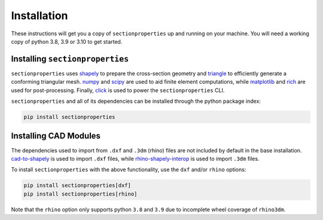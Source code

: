 .. _label-installation:

Installation
============

These instructions will get you a copy of ``sectionproperties`` up and running on your
machine. You will need a working copy of python 3.8, 3.9 or 3.10 to get started.

Installing ``sectionproperties``
--------------------------------

``sectionproperties`` uses `shapely <https://github.com/shapely/shapely>`_ to prepare
the cross-section geometry and `triangle <https://github.com/drufat/triangle>`_ to
efficiently generate a conforming triangular mesh.
`numpy <https://github.com/numpy/numpy>`_ and `scipy <https://github.com/scipy/scipy>`_
are used to aid finite element computations, while
`matplotlib <https://github.com/matplotlib/matplotlib>`_ and
`rich <https://github.com/Textualize/rich>`_ are used for post-processing.
Finally, `click <https://github.com/pallets/click>`_ is used to power the
``sectionproperties`` CLI.

``sectionproperties`` and all of its dependencies can be installed through the python
package index:

.. code-block:: shell

    pip install sectionproperties

Installing CAD Modules
----------------------

The dependencies used to import from ``.dxf`` and ``.3dm`` (rhino) files are not
included by default in the base installation.
`cad-to-shapely <https://github.com/aegis1980/cad-to-shapely>`_ is used to import
``.dxf`` files, while
`rhino-shapely-interop <https://github.com/normanrichardson/rhino_shapely_interop>`_ is
used to import ``.3dm`` files.

To install ``sectionproperties`` with the above functionality, use the ``dxf`` and/or
``rhino`` options:

.. code-block:: shell

    pip install sectionproperties[dxf]
    pip install sectionproperties[rhino]

Note that the ``rhino`` option only supports python ``3.8`` and ``3.9`` due to
incomplete wheel coverage of ``rhino3dm``.
